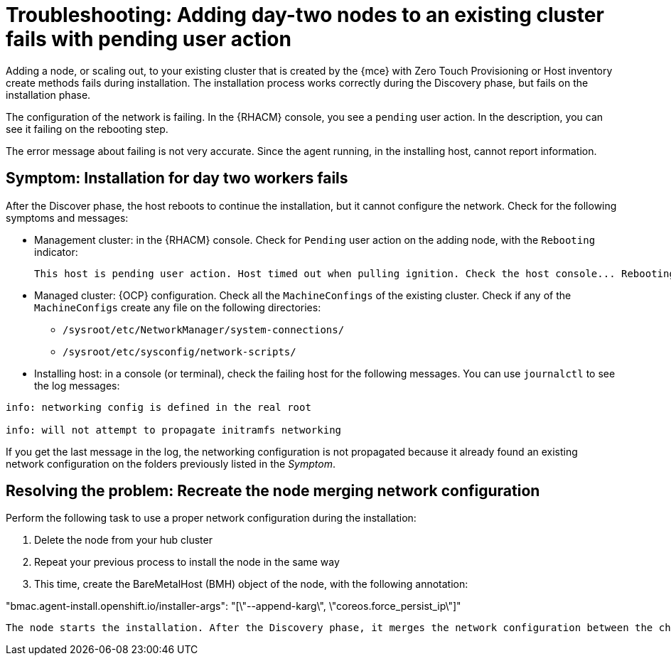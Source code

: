 [#troubleshooting-network-config-fail]
= Troubleshooting: Adding day-two nodes to an existing cluster fails with pending user action

Adding a node, or scaling out, to your existing cluster that is created by the {mce} with Zero Touch Provisioning or Host inventory create methods fails during installation. The installation process works correctly during the Discovery phase, but fails on the installation phase. 

The configuration of the network is failing. In the {RHACM} console, you see a `pending` user action. In the description, you can see it failing on the rebooting step.

The error message about failing is not very accurate. Since the agent running, in the installing host, cannot report information.
 
[#symptom-network-config-fail]
== Symptom: Installation for day two workers fails

After the Discover phase, the host reboots to continue the installation, but it cannot configure the network. Check for the following symptoms and messages:

* Management cluster: in the {RHACM} console. Check for `Pending` user action on the adding node, with the `Rebooting` indicator:
+
----
This host is pending user action. Host timed out when pulling ignition. Check the host console... Rebooting
----

* Managed cluster: {OCP} configuration. Check all the `MachineConfings` of the existing cluster. Check if any of the `MachineConfigs` create any file on the following directories: 

 ** `/sysroot/etc/NetworkManager/system-connections/` 
 ** `/sysroot/etc/sysconfig/network-scripts/` 

* Installing host: in a console (or terminal), check the failing host for the following messages. You can use `journalctl` to see the log messages:

----
info: networking config is defined in the real root

info: will not attempt to propagate initramfs networking
----

If you get the last message in the log, the networking configuration is not propagated because it already found an existing network configuration on the folders previously listed in the _Symptom_.

[#resolving-network-config-fail]
== Resolving the problem: Recreate the node merging network configuration

Perform the following task to use a proper network configuration during the installation:

. Delete the node from your hub cluster
. Repeat your previous process to install the node in the same way
. This time, create the BareMetalHost (BMH) object of the node, with the following annotation: 
====
"bmac.agent-install.openshift.io/installer-args": "[\"--append-karg\", \"coreos.force_persist_ip\"]"
----

The node starts the installation. After the Discovery phase, it merges the network configuration between the changes on the existing cluster and the initial configuration.

